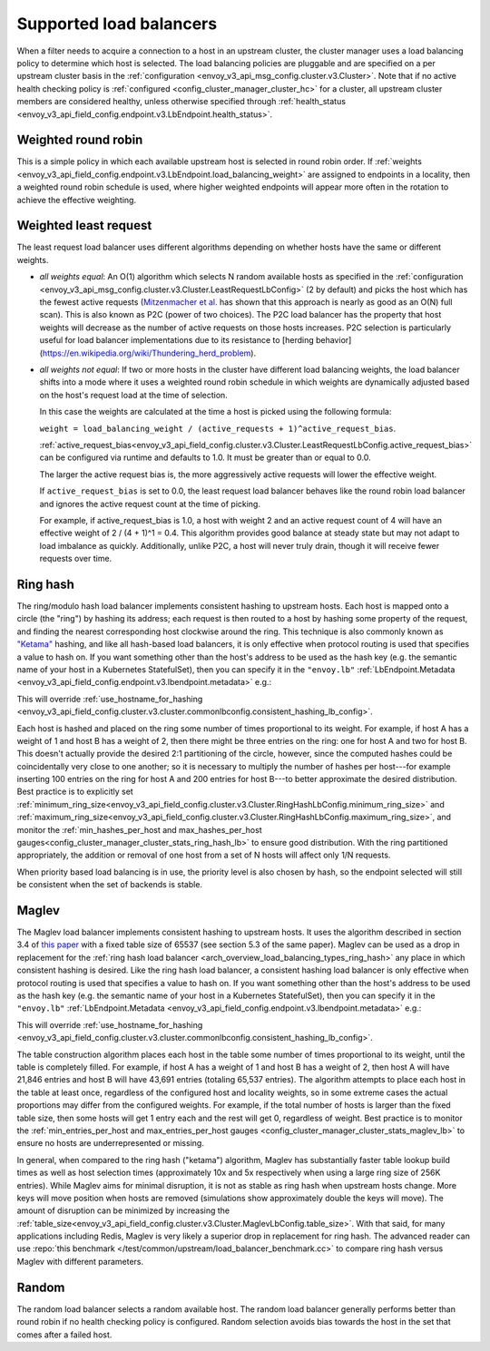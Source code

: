.. _arch_overview_load_balancing_types:

Supported load balancers
------------------------

When a filter needs to acquire a connection to a host in an upstream cluster, the cluster manager
uses a load balancing policy to determine which host is selected. The load balancing policies are
pluggable and are specified on a per upstream cluster basis in the :ref:`configuration
<envoy_v3_api_msg_config.cluster.v3.Cluster>`. Note that if no active health checking policy is :ref:`configured
<config_cluster_manager_cluster_hc>` for a cluster, all upstream cluster members are considered
healthy, unless otherwise specified through
:ref:`health_status <envoy_v3_api_field_config.endpoint.v3.LbEndpoint.health_status>`.

.. _arch_overview_load_balancing_types_round_robin:

Weighted round robin
^^^^^^^^^^^^^^^^^^^^

This is a simple policy in which each available upstream host is selected in round
robin order. If :ref:`weights
<envoy_v3_api_field_config.endpoint.v3.LbEndpoint.load_balancing_weight>` are assigned to
endpoints in a locality, then a weighted round robin schedule is used, where
higher weighted endpoints will appear more often in the rotation to achieve the
effective weighting.

.. _arch_overview_load_balancing_types_least_request:

Weighted least request
^^^^^^^^^^^^^^^^^^^^^^

The least request load balancer uses different algorithms depending on whether hosts have the
same or different weights.

* *all weights equal*: An O(1) algorithm which selects N random available hosts as specified in the
  :ref:`configuration <envoy_v3_api_msg_config.cluster.v3.Cluster.LeastRequestLbConfig>` (2 by default) and picks the
  host which has the fewest active requests (`Mitzenmacher et al.
  <https://www.eecs.harvard.edu/~michaelm/postscripts/handbook2001.pdf>`_ has shown that this
  approach is nearly as good as an O(N) full scan). This is also known as P2C (power of two
  choices). The P2C load balancer has the property that host weights will decrease as the number of
  active requests on those hosts increases. P2C selection is particularly useful for load
  balancer implementations due to its resistance to
  [herding behavior](https://en.wikipedia.org/wiki/Thundering_herd_problem).
* *all weights not equal*:  If two or more hosts in the cluster have different load balancing
  weights, the load balancer shifts into a mode where it uses a weighted round robin schedule in
  which weights are dynamically adjusted based on the host's request load at the time of selection.

  In this case the weights are calculated at the time a host is picked using the following formula:

  ``weight = load_balancing_weight / (active_requests + 1)^active_request_bias``.

  :ref:`active_request_bias<envoy_v3_api_field_config.cluster.v3.Cluster.LeastRequestLbConfig.active_request_bias>`
  can be configured via runtime and defaults to 1.0. It must be greater than or equal to 0.0.

  The larger the active request bias is, the more aggressively active requests will lower the
  effective weight.

  If ``active_request_bias`` is set to 0.0, the least request load balancer behaves like the round
  robin load balancer and ignores the active request count at the time of picking.

  For example, if active_request_bias is 1.0, a host with weight 2 and an active request count of 4
  will have an effective weight of 2 / (4 + 1)^1 = 0.4. This algorithm provides good balance at
  steady state but may not adapt to load imbalance as quickly. Additionally, unlike P2C, a host will
  never truly drain, though it will receive fewer requests over time.

.. _arch_overview_load_balancing_types_ring_hash:

Ring hash
^^^^^^^^^

The ring/modulo hash load balancer implements consistent hashing to upstream hosts. Each host is
mapped onto a circle (the "ring") by hashing its address; each request is then routed to a host by
hashing some property of the request, and finding the nearest corresponding host clockwise around
the ring. This technique is also commonly known as `"Ketama" <https://github.com/RJ/ketama>`_
hashing, and like all hash-based load balancers, it is only effective when protocol routing is used
that specifies a value to hash on. If you want something other than the host's address to be used
as the hash key (e.g. the semantic name of your host in a Kubernetes StatefulSet), then you can specify it
in the ``"envoy.lb"`` :ref:`LbEndpoint.Metadata <envoy_v3_api_field_config.endpoint.v3.lbendpoint.metadata>` e.g.:

.. validated-code-block:: yaml
  :type-name: envoy.config.core.v3.Metadata

    filter_metadata:
      envoy.lb:
        hash_key: "YOUR HASH KEY"

This will override :ref:`use_hostname_for_hashing <envoy_v3_api_field_config.cluster.v3.cluster.commonlbconfig.consistent_hashing_lb_config>`.

Each host is hashed and placed on the ring some number of times proportional to its weight. For
example, if host A has a weight of 1 and host B has a weight of 2, then there might be three entries
on the ring: one for host A and two for host B. This doesn't actually provide the desired 2:1
partitioning of the circle, however, since the computed hashes could be coincidentally very close to
one another; so it is necessary to multiply the number of hashes per host---for example inserting
100 entries on the ring for host A and 200 entries for host B---to better approximate the desired
distribution. Best practice is to explicitly set
:ref:`minimum_ring_size<envoy_v3_api_field_config.cluster.v3.Cluster.RingHashLbConfig.minimum_ring_size>` and
:ref:`maximum_ring_size<envoy_v3_api_field_config.cluster.v3.Cluster.RingHashLbConfig.maximum_ring_size>`, and monitor
the :ref:`min_hashes_per_host and max_hashes_per_host
gauges<config_cluster_manager_cluster_stats_ring_hash_lb>` to ensure good distribution. With the
ring partitioned appropriately, the addition or removal of one host from a set of N hosts will
affect only 1/N requests.

When priority based load balancing is in use, the priority level is also chosen by hash, so the
endpoint selected will still be consistent when the set of backends is stable.

.. _arch_overview_load_balancing_types_maglev:

Maglev
^^^^^^

The Maglev load balancer implements consistent hashing to upstream hosts. It uses the algorithm
described in section 3.4 of `this paper <https://static.googleusercontent.com/media/research.google.com/en//pubs/archive/44824.pdf>`_
with a fixed table size of 65537 (see section 5.3 of the same paper). Maglev can be used as a drop
in replacement for the :ref:`ring hash load balancer <arch_overview_load_balancing_types_ring_hash>`
any place in which consistent hashing is desired. Like the ring hash load balancer, a consistent
hashing load balancer is only effective when protocol routing is used that specifies a value to
hash on. If you want something other than the host's address to be used as the hash key (e.g. the
semantic name of your host in a Kubernetes StatefulSet), then you can specify it in the ``"envoy.lb"``
:ref:`LbEndpoint.Metadata <envoy_v3_api_field_config.endpoint.v3.lbendpoint.metadata>` e.g.:

.. validated-code-block:: yaml
  :type-name: envoy.config.core.v3.Metadata

    filter_metadata:
      envoy.lb:
        hash_key: "YOUR HASH KEY"

This will override :ref:`use_hostname_for_hashing <envoy_v3_api_field_config.cluster.v3.cluster.commonlbconfig.consistent_hashing_lb_config>`.

The table construction algorithm places each host in the table some number of times proportional
to its weight, until the table is completely filled. For example, if host A has a weight of 1 and
host B has a weight of 2, then host A will have 21,846 entries and host B will have 43,691 entries
(totaling 65,537 entries). The algorithm attempts to place each host in the table at least once,
regardless of the configured host and locality weights, so in some extreme cases the actual
proportions may differ from the configured weights. For example, if the total number of hosts is
larger than the fixed table size, then some hosts will get 1 entry each and the rest will get 0,
regardless of weight. Best practice is to monitor the :ref:`min_entries_per_host and
max_entries_per_host gauges <config_cluster_manager_cluster_stats_maglev_lb>` to ensure no hosts
are underrepresented or missing.

In general, when compared to the ring hash ("ketama") algorithm, Maglev has substantially faster
table lookup build times as well as host selection times (approximately 10x and 5x respectively
when using a large ring size of 256K entries). While Maglev aims for minimal disruption, it is not
as stable as ring hash when upstream hosts change. More keys will move position when hosts are removed
(simulations show approximately double the keys will move). The amount of disruption can be minimized
by increasing the :ref:`table_size<envoy_v3_api_field_config.cluster.v3.Cluster.MaglevLbConfig.table_size>`.
With that said, for many applications
including Redis, Maglev is very likely a superior drop in replacement for ring hash. The advanced reader can use
:repo:`this benchmark </test/common/upstream/load_balancer_benchmark.cc>` to compare ring hash
versus Maglev with different parameters.

.. _arch_overview_load_balancing_types_random:

Random
^^^^^^

The random load balancer selects a random available host. The random load balancer generally performs
better than round robin if no health checking policy is configured. Random selection avoids bias
towards the host in the set that comes after a failed host.
